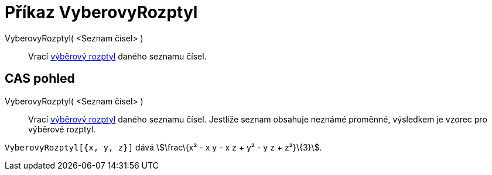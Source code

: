 = Příkaz VyberovyRozptyl
:page-en: commands/SampleVariance
ifdef::env-github[:imagesdir: /cs/modules/ROOT/assets/images]

VyberovyRozptyl( <Seznam čísel> )::
  Vrací
  https://en.wikipedia.org/wiki/cs:Sm%C4%9Brodatn%C3%A1_odchylka#V.C3.BDb.C4.9Brov.C3.A1_sm.C4.9Brodatn.C3.A1_odchylka[výběrový
  rozptyl] daného seznamu čísel.

== CAS pohled

VyberovyRozptyl( <Seznam čísel> )::
  Vrací
  https://en.wikipedia.org/wiki/cs:Sm%C4%9Brodatn%C3%A1_odchylka#V.C3.BDb.C4.9Brov.C3.A1_sm.C4.9Brodatn.C3.A1_odchylka[výběrový
  rozptyl] daného seznamu čísel. Jestliže seznam obsahuje neznámé proměnné, výsledkem je vzorec pro výběrové rozptyl.

[EXAMPLE]
====

`++VyberovyRozptyl[{x, y, z}]++` dává stem:[\frac\{x² - x y - x z + y² - y z + z²}\{3}].

====
